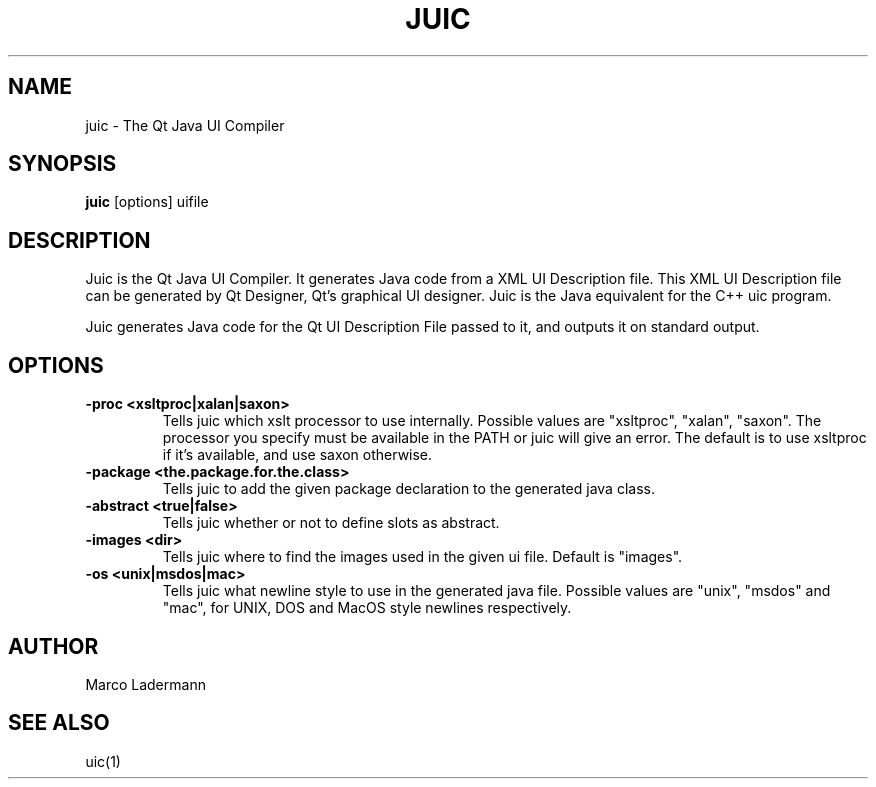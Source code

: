 .TH JUIC 1 "Apr 2004" "Trinity Desktop Environment" "Qt Java UI Compiler Manual"
.SH NAME
juic \- The Qt Java UI Compiler
.SH SYNOPSIS
.B juic
[options] uifile
.SH DESCRIPTION
Juic is the Qt Java UI Compiler.  It generates Java\*(tm code from a
XML UI Description file.  This XML UI Description file can be
generated by Qt Designer, Qt's graphical UI designer.  Juic is the
Java\*(tm equivalent for the C++ uic program.

Juic generates Java code for the Qt UI Description File passed to it,
and outputs it on standard output.
.SH OPTIONS
.TP
.B \-proc   <xsltproc|xalan|saxon>
Tells juic which xslt processor to use internally.  Possible values
are "xsltproc", "xalan", "saxon".  The processor you specify must be
available in the PATH or juic will give an error.  The default is to
use xsltproc if it's available, and use saxon otherwise.
.TP
.B \-package   <the.package.for.the.class>
Tells juic to add the given package declaration to the generated java
class.
.TP
.B \-abstract   <true|false>
Tells juic whether or not to define slots as abstract.
.TP
.B \-images   <dir>
Tells juic where to find the images used in the given ui file.
Default is "images".
.TP
.B \-os   <unix|msdos|mac>
Tells juic what newline style to use in the generated java file.  Possible values are "unix", "msdos" and "mac", for UNIX, DOS and MacOS style newlines respectively.
.SH AUTHOR
Marco Ladermann
.SH SEE ALSO
uic(1)
